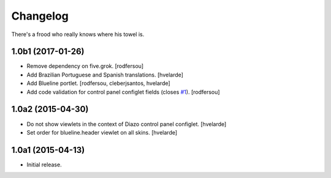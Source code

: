 Changelog
=========

There's a frood who really knows where his towel is.

1.0b1 (2017-01-26)
------------------

- Remove dependency on five.grok.
  [rodfersou]

- Add Brazilian Portuguese and Spanish translations.
  [hvelarde]

- Add Blueline portlet.
  [rodfersou, cleberjsantos, hvelarde]

- Add code validation for control panel configlet fields (closes `#1`_).
  [rodfersou]


1.0a2 (2015-04-30)
------------------

- Do not show viewlets in the context of Diazo control panel configlet.
  [hvelarde]

- Set order for blueline.header viewlet on all skins.
  [hvelarde]


1.0a1 (2015-04-13)
------------------

- Initial release.

.. _`#1`: https://github.com/simplesconsultoria/collective.blueline/issues/1
